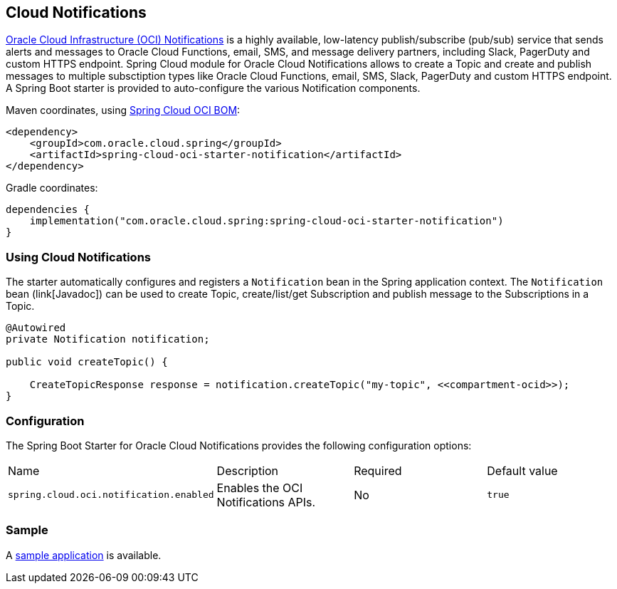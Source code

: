 // Copyright (c) 2023, Oracle and/or its affiliates.
// Licensed under the Universal Permissive License v 1.0 as shown at https://oss.oracle.com/licenses/upl/

[#cloud-notifications]
== Cloud Notifications

https://www.oracle.com/in/devops/notifications/[Oracle Cloud Infrastructure (OCI) Notifications] is a highly available, low-latency publish/subscribe (pub/sub) service that sends alerts and messages to Oracle Cloud Functions, email, SMS, and message delivery partners, including Slack, PagerDuty and custom HTTPS endpoint. Spring Cloud module for Oracle Cloud Notifications allows to create a Topic and create and publish messages to multiple subsctiption types like Oracle Cloud Functions, email, SMS, Slack, PagerDuty and custom HTTPS endpoint.
A Spring Boot starter is provided to auto-configure the various Notification components.

Maven coordinates, using <<getting-started.adoc#bill-of-materials, Spring Cloud OCI BOM>>:

[source,xml]
----
<dependency>
    <groupId>com.oracle.cloud.spring</groupId>
    <artifactId>spring-cloud-oci-starter-notification</artifactId>
</dependency>
----

Gradle coordinates:

[source,subs="normal"]
----
dependencies {
    implementation("com.oracle.cloud.spring:spring-cloud-oci-starter-notification")
}
----

=== Using Cloud Notifications

The starter automatically configures and registers a `Notification` bean in the Spring application context.
The `Notification` bean (link[Javadoc]) can be used to create Topic, create/list/get Subscription and publish message to the Subscriptions in a Topic.

[source,java]
----
@Autowired
private Notification notification;

public void createTopic() {

    CreateTopicResponse response = notification.createTopic("my-topic", <<compartment-ocid>>);
}
----


=== Configuration

The Spring Boot Starter for Oracle Cloud Notifications provides the following configuration options:

|===
| Name | Description | Required | Default value
| `spring.cloud.oci.notification.enabled` | Enables the OCI Notifications APIs. | No | `true`
|===


=== Sample

A https://github.com/oracle/spring-cloud-oci/tree/main/spring-cloud-oci-samples/spring-cloud-oci-notification-sample[sample application] is available.
